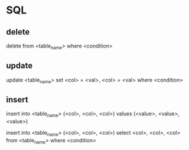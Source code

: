 * SQL
** delete
   delete from <table_name> where <condition>
** update
   update <table_name> set <col> = <val>, <col> = <val> where <condition>
** insert
   insert into <table_name> (<col>, <col>, <col>) values (<value>, <value>, <value>)

   insert into <table_name> (<col>, <col>, <col>) select <col>, <col>, <col> from <table_name> where <condition>
